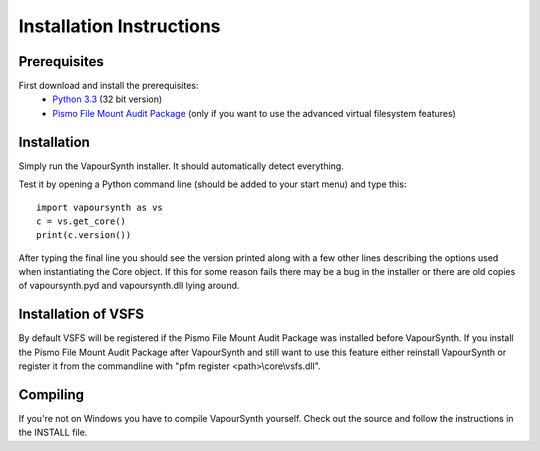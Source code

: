 Installation Instructions
=========================

Prerequisites
#############

First download and install the prerequisites:
   * `Python 3.3 <http://www.python.org/>`_ (32 bit version)
   * `Pismo File Mount Audit Package <http://www.pismotechnic.com/download/>`_ (only if you want to use the advanced virtual filesystem features)

Installation
############

Simply run the VapourSynth installer. It should automatically detect everything.

Test it by opening a Python command line (should be added to your start menu) and type this::

   import vapoursynth as vs
   c = vs.get_core()
   print(c.version())

After typing the final line you should see the version printed along with a few other lines describing the options used when instantiating the Core object.
If this for some reason fails there may be a bug in the installer or there are old copies of vapoursynth.pyd and vapoursynth.dll lying around.

Installation of VSFS
####################
By default VSFS will be registered if the Pismo File Mount Audit Package was installed before VapourSynth.
If you install the Pismo File Mount Audit Package after VapourSynth and still want to use this feature either reinstall VapourSynth or register it from the commandline with "pfm register <path>\\core\\vsfs.dll".

Compiling
#########
If you're not on Windows you have to compile VapourSynth yourself. Check out the source and follow the instructions in the INSTALL file.
